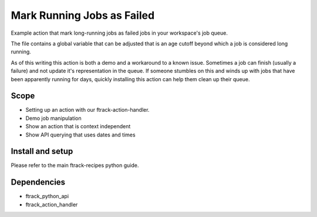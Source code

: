..
    :copyright: Copyright (c) 2022 ftrack

===========================
Mark Running Jobs as Failed
===========================

Example action that mark long-running jobs as failed jobs in your workspace's job queue.

The file contains a global variable that can be adjusted that is an age cutoff beyond which
a job is considered long running.

As of this writing this action is both a demo and a workaround to a known issue. Sometimes
a job can finish (usually a failure) and not update it's representation in the queue. If
someone stumbles on this and winds up with jobs that have been apparently running for days,
quickly installing this action can help them clean up their queue.

Scope
-----

* Setting up an action with our ftrack-action-handler.
* Demo job manipulation
* Show an action that is context independent
* Show API querying that uses dates and times

Install and setup
-----------------
Please refer to the main ftrack-recipes python guide.

Dependencies
------------

* ftrack_python_api
* ftrack_action_handler
